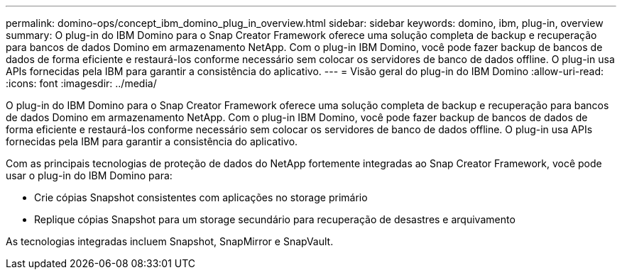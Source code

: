 ---
permalink: domino-ops/concept_ibm_domino_plug_in_overview.html 
sidebar: sidebar 
keywords: domino, ibm, plug-in, overview 
summary: O plug-in do IBM Domino para o Snap Creator Framework oferece uma solução completa de backup e recuperação para bancos de dados Domino em armazenamento NetApp. Com o plug-in IBM Domino, você pode fazer backup de bancos de dados de forma eficiente e restaurá-los conforme necessário sem colocar os servidores de banco de dados offline. O plug-in usa APIs fornecidas pela IBM para garantir a consistência do aplicativo. 
---
= Visão geral do plug-in do IBM Domino
:allow-uri-read: 
:icons: font
:imagesdir: ../media/


[role="lead"]
O plug-in do IBM Domino para o Snap Creator Framework oferece uma solução completa de backup e recuperação para bancos de dados Domino em armazenamento NetApp. Com o plug-in IBM Domino, você pode fazer backup de bancos de dados de forma eficiente e restaurá-los conforme necessário sem colocar os servidores de banco de dados offline. O plug-in usa APIs fornecidas pela IBM para garantir a consistência do aplicativo.

Com as principais tecnologias de proteção de dados do NetApp fortemente integradas ao Snap Creator Framework, você pode usar o plug-in do IBM Domino para:

* Crie cópias Snapshot consistentes com aplicações no storage primário
* Replique cópias Snapshot para um storage secundário para recuperação de desastres e arquivamento


As tecnologias integradas incluem Snapshot, SnapMirror e SnapVault.

